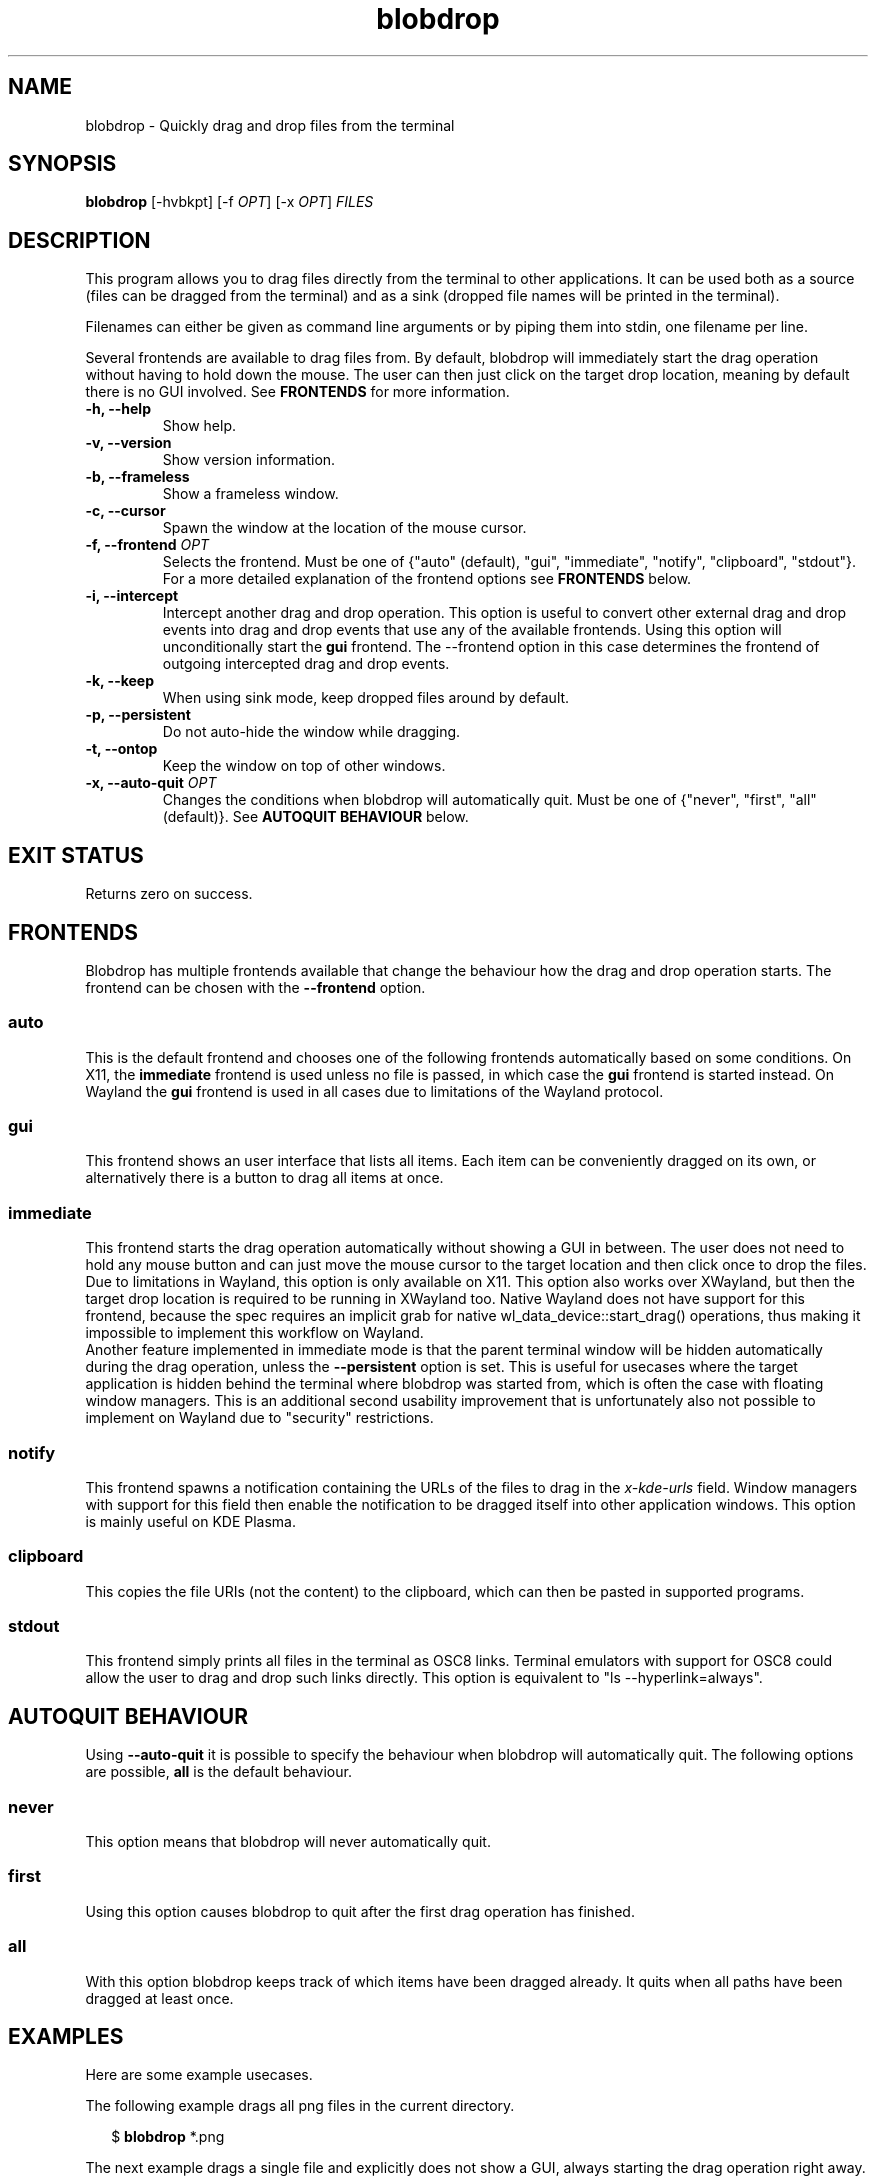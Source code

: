 .TH "blobdrop" 1 "07 July 2022" "" "blobdrop Documentation"

.SH NAME
blobdrop \- Quickly drag and drop files from the terminal

.SH SYNOPSIS
.B blobdrop
[\-hvbkpt]
[\-f \fIOPT\fP]
[\-x \fIOPT\fP]
.I FILES

.SH DESCRIPTION

.P
This program allows you to drag files directly from the terminal to other applications.
It can be used both as a source (files can be dragged from the terminal) and as a sink (dropped file names will be printed in the terminal).

Filenames can either be given as command line arguments or by piping them into stdin, one filename per line.

Several frontends are available to drag files from. By default, blobdrop will immediately start the drag operation without having to hold down the mouse. The user can then just click on the target drop location, meaning by default there is no GUI involved.
See
.B FRONTENDS
for more information.

.TP
.B \-h, \-\-help
Show help.
.TP
.B \-v, \-\-version
Show version information.
.TP
.B \-b, \-\-frameless
Show a frameless window.
.TP
.B \-c, \-\-cursor
Spawn the window at the location of the mouse cursor.
.TP
.B \-f, \-\-frontend \fIOPT\fP
Selects the frontend. Must be one of {"auto" (default), "gui", "immediate", "notify", "clipboard", "stdout"}. For a more detailed explanation of the frontend options see
.B FRONTENDS
below.
.TP
.B \-i, \-\-intercept
Intercept another drag and drop operation. This option is useful to convert other external drag and drop events into drag and drop events that use any of the available frontends. Using this option will unconditionally start the
.B gui
frontend. The \-\-frontend option in this case determines the frontend of outgoing intercepted drag and drop events.
.TP
.B \-k, \-\-keep
When using sink mode, keep dropped files around by default.
.TP
.B \-p, \-\-persistent
Do not auto-hide the window while dragging.
.TP
.B \-t, \-\-ontop
Keep the window on top of other windows.
.TP
.B \-x, \-\-auto\-quit \fIOPT\fP
Changes the conditions when blobdrop will automatically quit. Must be one of {"never", "first", "all" (default)}. See
.B AUTOQUIT BEHAVIOUR
below.

.SH EXIT STATUS
Returns zero on success.

.SH FRONTENDS
Blobdrop has multiple frontends available that change the behaviour how the drag and drop operation starts. The frontend can be chosen with the
.B \-\-frontend
option.
.SS "auto"
This is the default frontend and chooses one of the following frontends automatically based on some conditions. On X11, the
.B immediate
frontend is used unless no file is passed, in which case the
.B gui
frontend is started instead. On Wayland the
.B gui
frontend is used in all cases due to limitations of the Wayland protocol.

.SS "gui"
This frontend shows an user interface that lists all items. Each item can be conveniently dragged on its own, or alternatively there is a button to drag all items at once.

.SS "immediate"
This frontend starts the drag operation automatically without showing a GUI in between. The user does not need to hold any mouse button and can just move the mouse cursor to the target location and then click once to drop the files.
.br
Due to limitations in Wayland, this option is only available on X11. This option also works over XWayland, but then the target drop location is required to be running in XWayland too. Native Wayland does not have support for this frontend, because the spec requires an implicit grab for native wl_data_device::start_drag() operations, thus making it impossible to implement this workflow on Wayland.
.br
Another feature implemented in immediate mode is that the parent terminal window will be hidden automatically during the drag operation, unless the
.B \-\-persistent
option is set. This is useful for usecases where the target application is hidden behind the terminal where blobdrop was started from, which is often the case with floating window managers. This is an additional second usability improvement that is unfortunately also not possible to implement on Wayland due to "security" restrictions.

.SS "notify"
This frontend spawns a notification containing the URLs of the files to drag in the
.I x\-kde\-urls
field. Window managers with support for this field then enable the notification to be dragged itself into other application windows. This option is mainly useful on KDE Plasma.

.SS "clipboard"
This copies the file URIs (not the content) to the clipboard, which can then be pasted in supported programs.

.SS "stdout"
This frontend simply prints all files in the terminal as OSC8 links. Terminal emulators with support for OSC8 could allow the user to drag and drop such links directly. This option is equivalent to "ls \-\-hyperlink=always".

.SH AUTOQUIT BEHAVIOUR
Using
.B \-\-auto\-quit
it is possible to specify the behaviour when blobdrop will automatically quit. The following options are possible,
.B all
is the default behaviour.
.SS "never"
This option means that blobdrop will never automatically quit.
.SS "first"
Using this option causes blobdrop to quit after the first drag operation has finished.
.SS "all"
With this option blobdrop keeps track of which items have been dragged already. It quits when all paths have been dragged at least once.

.SH EXAMPLES
Here are some example usecases.

The following example drags all png files in the current directory.
.PP
.in +2n
.EX
$ \fBblobdrop\fP *.png
.EE
.in
.PP

The next example drags a single file and explicitly does not show a GUI, always starting the drag operation right away. The user does not need to hold any mouse button. Then the user can just click on the target location to drop the file.
.PP
.in +2n
.EX
$ \fBblobdrop\fP \-f \fIimmediate\fP upload.mp4
.EE
.in
.PP

The example below shows a new frameless window that always stays on top of other windows, containing all files chosen in the fzf selection selection prompt.
.PP
.in +2n
.EX
$ \fBblobdrop\fP \-tb \-f \fIgui\fP $(\fBfzf\fP \-m)
.EE
.in
.PP

In this example blobdrop sends a desktop notification containing the URL of the given file and then quits immediately. On supported window managers the desktop notification itself can be dragged and dropped to any application.
.PP
.in +2n
.EX
$ \fBblobdrop\fP \-f \fInotify\fP doc.pdf
.EE
.in
.PP

The below example shows a window displaying all files that contain the phrase "uploadable". The UI will show up right away and if the
.B grep
command takes a while, then the UI will already display the files that were found so far. The list will be updated live, as all operations are done asynchronously.
.PP
.in +2n
.EX
$ \fBgrep\fP \-R \-\-files\-with\-matches uploadable | \fBblobdrop\fP
.EE
.in
.PP

The example below spawns a window under the cursor that intercepts any existing drag and drop operation and converts it into an outgoing immediate drag and drop operation. This can be helpful for touchpad users.
.PP
.in +2n
.EX
$ \fBblobdrop\fP \-ic \-f \fIimmediate\fP \-x \fIfirst\fP
.EE
.in
.PP

It is also possible to integrate blobdrop in other external programs. For example if you use the ranger commandline file manager, you can use blobdrop to drag any file with a simple keybinding in your ~/.config/ranger/rc.conf:
.PP
.in +2n
.EX
map <C\-d> shell blobdrop %p
.EE
.in
.PP

In tmux it is possible to drag the file under the cursor on double click with this cursed oneliner keybinding:
.PP
.in +2n
.EX
bind \-n DoubleClick1Pane run\-shell "blobdrop \\"#{pane_current_path}/$(echo '#{mouse_line}' | cut \-c \-$((#{mouse_x} \- 1)) | grep \-o '\\\\S*$' )\\"\\"$(echo '#{mouse_line}' | cut \-c #{mouse_x}\- | grep \-o '^\\\\S*')\\""
.EE
.in
.PP

.SH HOMEPAGE
https://github.com/vimpostor/blobdrop

Please report bugs and feature requests in the issue tracker.
